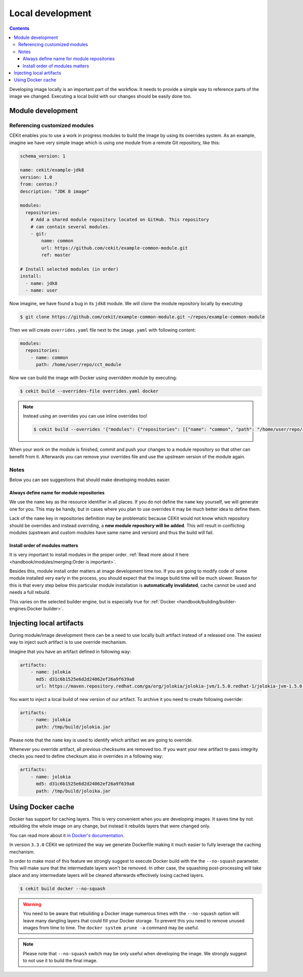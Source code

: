 Local development
==========================

.. contents::
    :backlinks: none

Developing image locally is an important part of the workflow. It needs to provide
a simple way to reference parts of the image we changed. Executing a local build with our
changes should be easily done too.

Module development
--------------------------------

Referencing customized modules
^^^^^^^^^^^^^^^^^^^^^^^^^^^^^^^^^

CEKit enables you to use a work in progress modules to build the image by using
its overrides system. As an example, imagine we have very simple image which is using
one module from a remote Git repository, like this:

.. code-block:: yaml

    schema_version: 1

    name: cekit/example-jdk8
    version: 1.0
    from: centos:7
    description: "JDK 8 image"

    modules:
      repositories:
        # Add a shared module repository located on GitHub. This repository
        # can contain several modules.
        - git:
            name: common
            url: https://github.com/cekit/example-common-module.git
            ref: master

    # Install selected modules (in order)
    install:
      - name: jdk8
      - name: user

Now imagine, we have found a bug in its ``jdk8`` module. We will clone the module
repository locally by executing:

.. code-block:: bash

  $ git clone https://github.com/cekit/example-common-module.git ~/repos/example-common-module

Then we will create ``overrides.yaml`` file next to the ``image.yaml`` with following content:

.. code-block:: yaml

  modules:
    repositories:
      - name: common
        path: /home/user/repo/cct_module

Now we can build the image with Docker using overridden module by executing:

.. code-block:: bash

  $ cekit build --overrides-file overrides.yaml docker

.. note::
    Instead using an overrides you can use inline overrides too!

    .. code-block:: bash

        $ cekit build --overrides '{"modules": {"repositories": [{"name": "common", "path": "/home/user/repo/cct_module"}]}}' docker

When your work on the module is finished, commit and push your changes to a module repository so that
other can benefit from it. Afterwards you can remove your overrides file and use the upstream version of the module
again.

Notes
^^^^^^

Below you can see suggestions that should make developing modules easier.

Always define name for module repositories
*******************************************

We use the ``name`` key as the resource identifier in all places. If you do not define the ``name``
key yourself, we will generate one for you. This may be handy, but in cases where you plan to use
overrides it may be much better idea to define them.

Lack of the ``name`` key in repositories definition may be problematic because CEKit would not know
which repository should be overrides and instead overriding, a **new module repository will be added**.
This will result in conflicting modules (upstream and custom modules have same name and version) and
thus the build will fail.

Install order of modules matters
**********************************

It is very important to install modules in the proper order.
:ref:`Read more about it here <handbook/modules/merging:Order is important>`.

Besides this, module install order matters at image development time too. If you are going to modify code of some module
installed very early in the process, you should expect that the image build time will be much slower.
Reason for this is that every step below this particular module installation is **automatically invalidated**, cache
cannot be used and needs a full rebuild.

This varies on the selected builder engine, but is especially true for
:ref:`Docker <handbook/building/builder-engines:Docker builder>`.

Injecting local artifacts
----------------------------

During module/image development there can be a need to use locally built artifact instead of a released one.
The easiest way to inject such artifact is to use override mechanism.

Imagine that you have an artifact defined in following way:

.. code-block:: yaml

    artifacts:
        - name: jolokia
          md5: d31c6b1525e6d2d24062ef26a9f639a8
          url: https://maven.repository.redhat.com/ga/org/jolokia/jolokia-jvm/1.5.0.redhat-1/jolokia-jvm-1.5.0.redhat-1-agent.jar

You want to inject a local build of new version of our artifact. To archive it you need to create following override:

.. code-block:: yaml

    artifacts:
        - name: jolokia
          path: /tmp/build/jolokia.jar

Please note that the ``name`` key is used to identify which artifact we are going to override.

Whenever you override artifact, all previous checksums are removed too. If you want your new artifact to
pass integrity checks you need to define checksum also in overrides in a following way:

.. code-block:: yaml

    artifacts:
        - name: jolokia
          md5: d31c6b1525e6d2d24062ef26a9f639a8
          path: /tmp/build/joloika.jar

Using Docker cache
--------------------

.. versionadded:: 3.3.0

Docker has support for caching layers. This is very convenient when you are developing images. It saves time by
not rebuilding the whole image on any change, but instead it rebuilds layers that were changed only.

You can read more about it `in Docker's documentation <https://docs.docker.com/develop/develop-images/dockerfile_best-practices/#leverage-build-cache>`__.

In version ``3.3.0`` CEKit we optimized the way we generate Dockerfile making it much easier to fully
leverage the caching mechanism.

In order to make most of this feature we strongly suggest to execute Docker build with the the ``--no-squash``
parameter. This will make sure that the intermediate layers won't be removed. In other case, the
squashing post-processing will take place and any intermediate layers will be cleaned afterwards
effectively losing cached layers.

.. code-block:: bash

    $ cekit build docker --no-squash

.. warning::

    You need to be aware that rebuilding a Docker image numerous times with the ``--no-squash``
    option will leave many dangling layers that could fill your Docker storage. To prevent
    this you need to remove unused images from time to time. The ``docker system prune -a`` command
    may be useful.

.. note::
    Please note that ``--no-squash`` switch may be only useful when developing the image.
    We strongly suggest to not use it to build the final image.

